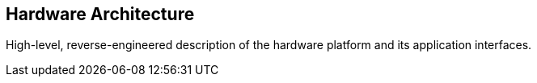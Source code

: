 == Hardware Architecture

High-level, reverse-engineered description of the hardware platform and its application interfaces.
